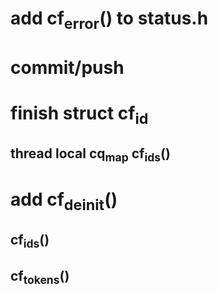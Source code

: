 * add cf_error() to status.h
* commit/push
* finish struct cf_id
** thread local cq_map cf_ids()
* add cf_deinit()
** cf_ids()
** cf_tokens()
